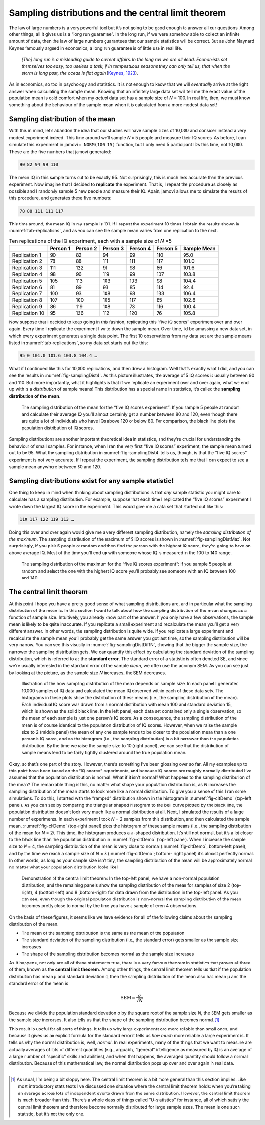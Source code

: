 .. sectionauthor:: `Danielle J. Navarro <https://djnavarro.net/>`_ and `David R. Foxcroft <https://www.davidfoxcroft.com/>`_

Sampling distributions and the central limit theorem
----------------------------------------------------

The law of large numbers is a very powerful tool but it’s not going to
be good enough to answer all our questions. Among other things, all it
gives us is a “long run guarantee”. In the long run, if we were somehow
able to collect an infinite amount of data, then the law of large
numbers guarantees that our sample statistics will be correct. But as
John Maynard Keynes famously argued in economics, a long run guarantee
is of little use in real life.

   *[The] long run is a misleading guide to current affairs. In the long
   run we are all dead. Economists set themselves too easy, too useless
   a task, if in tempestuous seasons they can only tell us, that when
   the storm is long past, the ocean is flat again* (`Keynes, 1923
   <../Other/References.html#keynes-1923>`__\ ).

As in economics, so too in psychology and statistics. It is not enough
to know that we will *eventually* arrive at the right answer when
calculating the sample mean. Knowing that an infinitely large data set
will tell me the exact value of the population mean is cold comfort when
my *actual* data set has a sample size of *N* = 100. In real life,
then, we must know something about the behaviour of the sample mean when
it is calculated from a more modest data set!

Sampling distribution of the mean
~~~~~~~~~~~~~~~~~~~~~~~~~~~~~~~~~

With this in mind, let’s abandon the idea that our studies will have
sample sizes of 10,000 and consider instead a very modest experiment
indeed. This time around we’ll sample *N* = 5 people and measure
their IQ scores. As before, I can simulate this experiment in jamovi
``= NORM(100,15)`` function, but I only need 5 participant IDs this
time, not 10,000. These are the five numbers that jamovi generated:

.. code-block:: text

   90 82 94 99 110

The mean IQ in this sample turns out to be exactly 95. Not surprisingly,
this is much less accurate than the previous experiment. Now imagine
that I decided to **replicate** the experiment. That is, I repeat the
procedure as closely as possible and I randomly sample 5 new people and
measure their IQ. Again, jamovi allows me to simulate the results of
this procedure, and generates these five numbers:

.. code-block:: text

   78 88 111 111 117

This time around, the mean IQ in my sample is 101. If I repeat the
experiment 10 times I obtain the results shown in :numref:`tab-replications`,
and as you can see the sample mean varies from one replication to the next.

.. table:: Ten replications of the IQ experiment, each with a sample size of *N* =5
   :name: tab-replications

   +----------------+----------+----------+----------+----------+----------+-------------+
   |                | Person 1 | Person 2 | Person 3 | Person 4 | Person 5 | Sample Mean |
   +================+==========+==========+==========+==========+==========+=============+
   | Replication 1  |       90 |       82 |       94 |       99 |      110 |        95.0 |
   +----------------+----------+----------+----------+----------+----------+-------------+
   | Replication 2  |       78 |       88 |      111 |      111 |      117 |       101.0 |
   +----------------+----------+----------+----------+----------+----------+-------------+
   | Replication 3  |      111 |      122 |       91 |       98 |       86 |       101.6 |
   +----------------+----------+----------+----------+----------+----------+-------------+
   | Replication 4  |       98 |       96 |      119 |       99 |      107 |       103.8 |
   +----------------+----------+----------+----------+----------+----------+-------------+
   | Replication 5  |      105 |      113 |      103 |      103 |       98 |       104.4 |
   +----------------+----------+----------+----------+----------+----------+-------------+
   | Replication 6  |       81 |       89 |       93 |       85 |      114 |        92.4 |
   +----------------+----------+----------+----------+----------+----------+-------------+
   | Replication 7  |      100 |       93 |      108 |       98 |      133 |       106.4 |
   +----------------+----------+----------+----------+----------+----------+-------------+
   | Replication 8  |      107 |      100 |      105 |      117 |       85 |       102.8 |
   +----------------+----------+----------+----------+----------+----------+-------------+
   | Replication 9  |       86 |      119 |      108 |       73 |      116 |       100.4 |
   +----------------+----------+----------+----------+----------+----------+-------------+
   | Replication 10 |       95 |      126 |      112 |      120 |       76 |       105.8 |
   +----------------+----------+----------+----------+----------+----------+-------------+

Now suppose that I decided to keep going in this fashion, replicating
this “five IQ scores” experiment over and over again. Every time I
replicate the experiment I write down the sample mean. Over time, I’d be
amassing a new data set, in which every experiment generates a single
data point. The first 10 observations from my data set are the sample
means listed in :numref:`tab-replications`, so my data set starts
out like this:

.. code-block:: text

   95.0 101.0 101.6 103.8 104.4 …

What if I continued like this for 10,000 replications, and then drew a
histogram. Well that’s exactly what I did, and you can see the results
in :numref:`fig-samplingDist4`. As this picture illustrates, the average
of 5 IQ scores is usually between 90 and 110. But more importantly, what
it highlights is that if we replicate an experiment over and over again,
what we end up with is a *distribution* of sample means! This distribution
has a special name in statistics, it’s called the **sampling distribution
of the mean**.

.. ----------------------------------------------------------------------------

.. figure:: ../_images/lsj_samplingDist4.*
   :alt: Sampling distribution: Mean for the “five IQ scores experiment”
   :name: fig-samplingDist4

   The sampling distribution of the mean for the “five IQ scores experiment”:
   If you sample 5 people at random and calculate their average IQ you’ll
   almost certainly get a number between 80 and 120, even though there are
   quite a lot of individuals who have IQs above 120 or below 80. For
   comparison, the black line plots the population distribution of IQ scores.
   
.. ----------------------------------------------------------------------------

Sampling distributions are another important theoretical idea in statistics,
and they’re crucial for understanding the behaviour of small samples. For
instance, when I ran the very first “five IQ scores” experiment, the sample
mean turned out to be 95. What the sampling distribution in 
:numref:`fig-samplingDist4` tells us, though, is that the “five IQ scores”
experiment is not very accurate. If I repeat the experiment, the sampling
distribution tells me that I can expect to see a sample mean anywhere between
80 and 120.

Sampling distributions exist for any sample statistic!
~~~~~~~~~~~~~~~~~~~~~~~~~~~~~~~~~~~~~~~~~~~~~~~~~~~~~~

One thing to keep in mind when thinking about sampling distributions is
that *any* sample statistic you might care to calculate has a sampling
distribution. For example, suppose that each time I replicated the “five
IQ scores” experiment I wrote down the largest IQ score in the
experiment. This would give me a data set that started out like this:

.. code-block:: text

   110 117 122 119 113 …

Doing this over and over again would give me a very different sampling
distribution, namely the *sampling distribution of the maximum*. The sampling
distribution of the maximum of 5 IQ scores is shown in
:numref:`fig-samplingDistMax`. Not surprisingly, if you pick 5 people at random
and then find the person with the highest IQ score, they’re going to have an
above average IQ. Most of the time you’ll end up with someone whose IQ is
measured in the 100 to 140 range.

.. ----------------------------------------------------------------------------

.. figure:: ../_images/lsj_samplingDistMax.*
   :alt: Sampling distribution: Maximum for the “five IQ scores experiment” 
   :name: fig-samplingDistMax

   The sampling distribution of the maximum for the “five IQ scores
   experiment”: If you sample 5 people at random and select the one with the
   highest IQ score you’ll probably see someone with an IQ between 100 and 140.
   
.. ----------------------------------------------------------------------------


The central limit theorem
~~~~~~~~~~~~~~~~~~~~~~~~~

At this point I hope you have a pretty good sense of what sampling
distributions are, and in particular what the sampling distribution of
the mean is. In this section I want to talk about how the sampling
distribution of the mean changes as a function of sample size.
Intuitively, you already know part of the answer. If you only have a few
observations, the sample mean is likely to be quite inaccurate. If you
replicate a small experiment and recalculate the mean you’ll get a very
different answer. In other words, the sampling distribution is quite
wide. If you replicate a large experiment and recalculate the sample
mean you’ll probably get the same answer you got last time, so the
sampling distribution will be very narrow. You can see this visually in
:numref:`fig-samplingDistDiffN`, showing that the bigger the
sample size, the narrower the sampling distribution gets. We can
quantify this effect by calculating the standard deviation of the
sampling distribution, which is referred to as the **standard error**.
The standard error of a statistic is often denoted SE, and since we’re
usually interested in the standard error of the sample *mean*, we often
use the acronym SEM. As you can see just by looking at the picture, as
the sample size *N* increases, the SEM decreases.

.. ----------------------------------------------------------------------------

.. figure:: ../_images/lsj_samplingDistDiffN.*
   :alt: Shape of the sampling distribution in dependence of the sample size 
   :name: fig-samplingDistDiffN

   Illustration of the how sampling distribution of the mean depends on sample
   size. In each panel I generated 10,000 samples of IQ data and calculated the
   mean IQ observed within each of these data sets. The histograms in these
   plots show the distribution of these means (i.e., the sampling distribution
   of the mean). Each individual IQ score was drawn from a normal distribution
   with mean 100 and standard deviation 15, which is shown as the solid black
   line. In the left panel, each data set contained only a single observation,
   so the mean of each sample is just one person’s IQ score. As a consequence,
   the sampling distribution of the mean is of course identical to the
   population distribution of IQ scores. However, when we raise the sample size
   to 2 (middle panel) the mean of any one sample tends to be closer to the
   population mean than a one person’s IQ score, and so the histogram (i.e.,
   the sampling distribution) is a bit narrower than the population
   distribution. By the time we raise the sample size to 10 (right panel), we
   can see that the distribution of sample means tend to be fairly tightly
   clustered around the true population mean.
   
.. ----------------------------------------------------------------------------

Okay, so that’s one part of the story. However, there’s something I’ve
been glossing over so far. All my examples up to this point have been
based on the “IQ scores” experiments, and because IQ scores are roughly
normally distributed I’ve assumed that the population distribution is
normal. What if it isn’t normal? What happens to the sampling
distribution of the mean? The remarkable thing is this, no matter what
shape your population distribution is, as *N* increases the
sampling distribution of the mean starts to look more like a normal
distribution. To give you a sense of this I ran some simulations. To do
this, I started with the “ramped” distribution shown in the histogram in
:numref:`fig-cltDemo` (top-left panel). As you can see by comparing the
triangular shaped histogram to the bell curve plotted by the black line,
the population distribution doesn’t look very much like a normal distribution
at all. Next, I simulated the results of a large number of experiments. In
each experiment I took *N* = 2 samples from this distribution, and then
calculated the sample mean. :numref:`fig-cltDemo` (top-right panel) plots
the histogram of these sample means (i.e., the sampling distribution of the
mean for *N* = 2). This time, the histogram produces a ∩-shaped distribution.
It’s still not normal, but it’s a lot closer to the black line than the
population distribution in :numref:`fig-cltDemo` (top-left panel). When I
increase the sample size to *N* = 4, the sampling distribution of the mean
is very close to normal (:numref:`fig-cltDemo`, bottom-left panel), and by
the time we reach a sample size of *N* = 8 (:numref:`fig-cltDemo`; bottom-
right panel) it’s almost perfectly normal. In other words, as long as your
sample size isn’t tiny, the sampling distribution of the mean will be
approximately normal no matter what your population distribution looks like!

.. ----------------------------------------------------------------------------

.. figure:: ../_images/lsj_cltDemo.*
   :alt: Demonstration of the central limit theorem 
   :name: fig-cltDemo

   Demonstration of the central limit theorem: In the top-left panel, we have a
   non-normal population distribution, and the remaining panels show the
   sampling distribution of the mean for samples of size 2 (top-right), 4 
   (bottom-left) and 8 (bottom-right) for data drawn from the distribution in
   the top-left panel. As you can see, even though the original population
   distribution is non-normal the sampling distribution of the mean becomes
   pretty close to normal by the time you have a sample of even 4 observations.
   
.. ----------------------------------------------------------------------------

On the basis of these figures, it seems like we have evidence for all of
the following claims about the sampling distribution of the mean.

-  The mean of the sampling distribution is the same as the mean of the
   population

-  The standard deviation of the sampling distribution (i.e., the
   standard error) gets smaller as the sample size increases

-  The shape of the sampling distribution becomes normal as the sample
   size increases

As it happens, not only are all of these statements true, there is a
very famous theorem in statistics that proves all three of them, known
as the **central limit theorem**. Among other things, the central limit
theorem tells us that if the population distribution has mean
µ and standard deviation σ, then the sampling
distribution of the mean also has mean µ and the standard
error of the mean is

.. math:: \mbox{SEM} = \frac{\sigma}{ \sqrt{N} }

Because we divide the population standard deviation σ by
the square root of the sample size *N*, the SEM gets smaller as
the sample size increases. It also tells us that the shape of the
sampling distribution becomes normal.\ [#]_

This result is useful for all sorts of things. It tells us why large
experiments are more reliable than small ones, and because it gives us
an explicit formula for the standard error it tells us *how much* more
reliable a large experiment is. It tells us why the normal distribution
is, well, *normal*. In real experiments, many of the things that we want
to measure are actually averages of lots of different quantities (e.g.,
arguably, “general” intelligence as measured by IQ is an average of a
large number of “specific” skills and abilities), and when that happens,
the averaged quantity should follow a normal distribution. Because of
this mathematical law, the normal distribution pops up over and over
again in real data.

------

.. [#]
   As usual, I’m being a bit sloppy here. The central limit theorem is a
   bit more general than this section implies. Like most introductory
   stats texts I’ve discussed one situation where the central limit
   theorem holds: when you’re taking an average across lots of
   independent events drawn from the same distribution. However, the
   central limit theorem is much broader than this. There’s a whole
   class of things called “*U*-statistics” for instance, all of
   which satisfy the central limit theorem and therefore become normally
   distributed for large sample sizes. The mean is one such statistic,
   but it’s not the only one.
